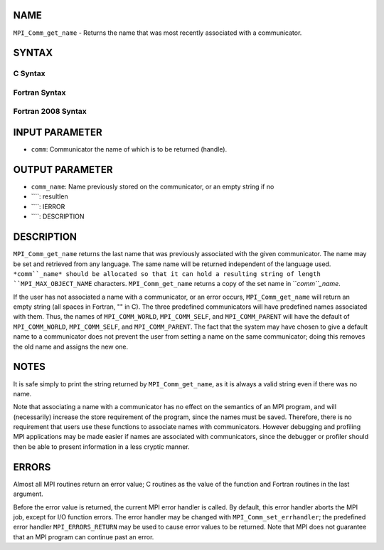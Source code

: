 NAME
----

``MPI_Comm_get_name`` - Returns the name that was most recently
associated with a communicator.

SYNTAX
------

C Syntax
~~~~~~~~
.. code-block:: c
   :linenos:

   #include <mpi.h>
   int MPI_Comm_get_name(MPI_Comm comm, char *comm_name, int *resultlen)

Fortran Syntax
~~~~~~~~~~~~~~
.. code-block:: fortran
   :linenos:

   USE MPI
   ! or the older form: INCLUDE 'mpif.h'
   MPI_COMM_GET_NAME(COMM, COMM_NAME, RESULTLEN, IERROR)
   	INTEGER	COMM, RESULTLEN, IERROR 
   	CHARACTER*(*) COMM_NAME

Fortran 2008 Syntax
~~~~~~~~~~~~~~~~~~~
.. code-block:: fortran
   :linenos:

   USE mpi_f08
   MPI_Comm_get_name(comm, comm_name, resultlen, ierror)
   	TYPE(MPI_Comm), INTENT(IN) :: comm
   	CHARACTER(LEN=MPI_MAX_OBJECT_NAME), INTENT(OUT) :: comm_name
   	INTEGER, INTENT(OUT) :: resultlen
   	INTEGER, OPTIONAL, INTENT(OUT) :: ierror

INPUT PARAMETER
---------------
* ``comm``: Communicator the name of which is to be returned (handle).

OUTPUT PARAMETER
----------------
* ``comm_name``: Name previously stored on the communicator, or an empty string if no
* ````: resultlen
* ````: IERROR
* ````: DESCRIPTION
DESCRIPTION
-----------
``MPI_Comm_get_name`` returns the last name that was previously associated
with the given communicator. The name may be set and retrieved from any
language. The same name will be returned independent of the language
used. ``*comm``_name* should be allocated so that it can hold a resulting
string of length ``MPI_MAX_OBJECT_NAME`` characters. ``MPI_Comm_get_name``
returns a copy of the set name in ``*comm``_name*.

If the user has not associated a name with a communicator, or an error
occurs, ``MPI_Comm_get_name`` will return an empty string (all spaces in
Fortran, "" in C). The three predefined communicators will have
predefined names associated with them. Thus, the names of
``MPI_COMM_WORLD``, ``MPI_COMM_SELF``, and ``MPI_COMM_PARENT`` will have the default
of ``MPI_COMM_WORLD``, ``MPI_COMM_SELF``, and ``MPI_COMM_PARENT``. The fact that the
system may have chosen to give a default name to a communicator does not
prevent the user from setting a name on the same communicator; doing
this removes the old name and assigns the new one.

NOTES
-----

It is safe simply to print the string returned by ``MPI_Comm_get_name``, as
it is always a valid string even if there was no name.

Note that associating a name with a communicator has no effect on the
semantics of an MPI program, and will (necessarily) increase the store
requirement of the program, since the names must be saved. Therefore,
there is no requirement that users use these functions to associate
names with communicators. However debugging and profiling MPI
applications may be made easier if names are associated with
communicators, since the debugger or profiler should then be able to
present information in a less cryptic manner.

ERRORS
------

Almost all MPI routines return an error value; C routines as the value
of the function and Fortran routines in the last argument.

Before the error value is returned, the current MPI error handler is
called. By default, this error handler aborts the MPI job, except for
I/O function errors. The error handler may be changed with
``MPI_Comm_set_errhandler``; the predefined error handler ``MPI_ERRORS_RETURN``
may be used to cause error values to be returned. Note that MPI does not
guarantee that an MPI program can continue past an error.

